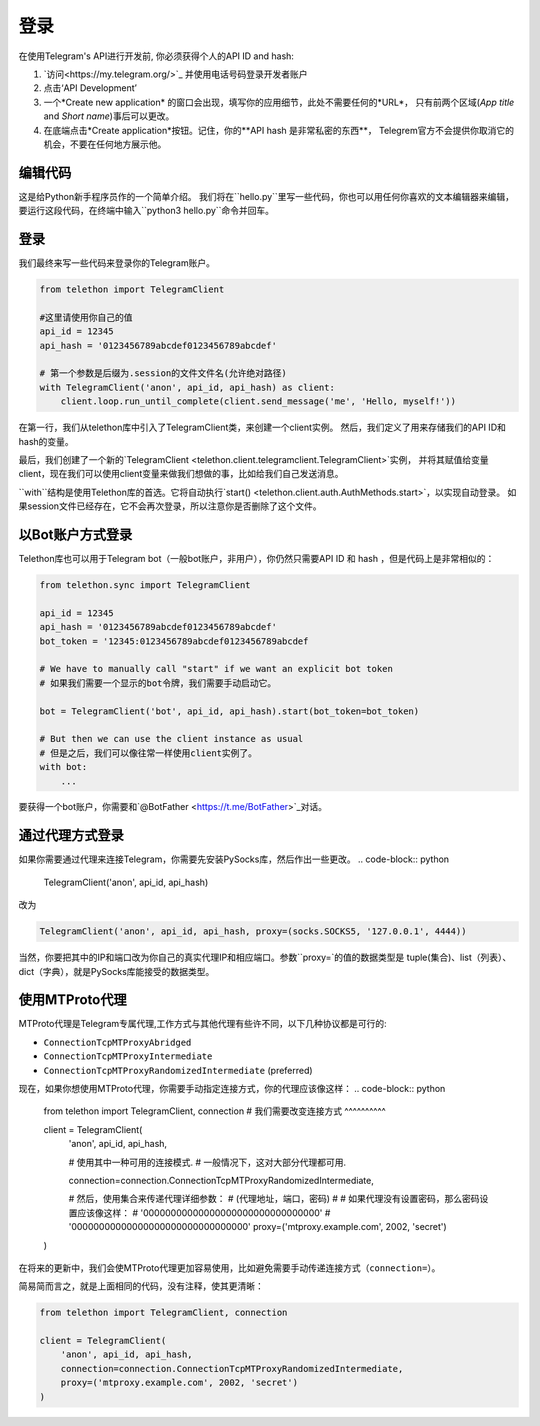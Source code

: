 .. _登录:

==========
登录
==========

在使用Telegram's API进行开发前, 你必须获得个人的API ID and hash:

1. `访问<https://my.telegram.org/>`_ 并使用电话号码登录开发者账户

2. 点击‘API Development’

3. 一个*Create new application* 的窗口会出现，填写你的应用细节，此处不需要任何的*URL*，
   只有前两个区域(*App title* and *Short name*)事后可以更改。
   
4. 在底端点击*Create application*按钮。记住，你的**API hash 是非常私密的东西**，
   Telegrem官方不会提供你取消它的机会，不要在任何地方展示他。

.. 注意::
    
    *您的应用程序*使用的是这个API ID和hash，而不是您的电话号码。您可以使用这个
    API ID和hash与*任何*电话号码甚至是机器人账户。


编辑代码
================


这是给Python新手程序员作的一个简单介绍。
我们将在``hello.py``里写一些代码，你也可以用任何你喜欢的文本编辑器来编辑，
要运行这段代码，在终端中输入``python3 hello.py``命令并回车。

.. 重要提示::
    不要将你的脚本文件命名为``telethon.py``！Python程序将会出现引入失败的情况，
    例如 "ImportError: cannot import name 'TelegramClient' ...".


登录
==========

我们最终来写一些代码来登录你的Telegram账户。

.. code-block:: python

    from telethon import TelegramClient

    #这里请使用你自己的值
    api_id = 12345
    api_hash = '0123456789abcdef0123456789abcdef'

    # 第一个参数是后缀为.session的文件文件名(允许绝对路径)
    with TelegramClient('anon', api_id, api_hash) as client:
        client.loop.run_until_complete(client.send_message('me', 'Hello, myself!'))



在第一行，我们从telethon库中引入了TelegramClient类，来创建一个client实例。
然后，我们定义了用来存储我们的API ID和hash的变量。


最后，我们创建了一个新的`TelegramClient <telethon.client.telegramclient.TelegramClient>`实例，
并将其赋值给变量client，现在我们可以使用client变量来做我们想做的事，比如给我们自己发送消息。

.. 注意::
    鉴于Telethon是一个异步库，你需要``等待``协程函数运行返回结果，不然，你需要使用循环结构来等待直到返回消息。在这个小小的例子中，我们不急着使用
    ``async def main()``结构。
    
    See :ref:`mastering-asyncio` to find out more.
    查看:ref:`mastering-asyncio`以了解更多。


``with``结构是使用Telethon库的首选。它将自动执行`start() <telethon.client.auth.AuthMethods.start>`，以实现自动登录。
如果session文件已经存在，它不会再次登录，所以注意你是否删除了这个文件。



以Bot账户方式登录
===========================


Telethon库也可以用于Telegram bot（一般bot账户，非用户），你仍然只需要API ID 和 hash ，但是代码上是非常相似的：

.. code-block:: python

    from telethon.sync import TelegramClient

    api_id = 12345
    api_hash = '0123456789abcdef0123456789abcdef'
    bot_token = '12345:0123456789abcdef0123456789abcdef

    # We have to manually call "start" if we want an explicit bot token
    # 如果我们需要一个显示的bot令牌，我们需要手动启动它。
    
    bot = TelegramClient('bot', api_id, api_hash).start(bot_token=bot_token)

    # But then we can use the client instance as usual
    # 但是之后，我们可以像往常一样使用client实例了。
    with bot:
        ...



要获得一个bot账户，你需要和`@BotFather <https://t.me/BotFather>`_对话。


通过代理方式登录
=========================


如果你需要通过代理来连接Telegram，你需要先安装PySocks库，然后作出一些更改。
.. code-block:: python

    TelegramClient('anon', api_id, api_hash)

改为

.. code-block:: python

    TelegramClient('anon', api_id, api_hash, proxy=(socks.SOCKS5, '127.0.0.1', 4444))


当然，你要把其中的IP和端口改为你自己的真实代理IP和相应端口。参数``proxy=`的值的数据类型是
tuple(集合)、list（列表）、dict（字典），就是PySocks库能接受的数据类型。


.. __: https://github.com/Anorov/PySocks#installation
.. __: https://github.com/Anorov/PySocks#usage-1



使用MTProto代理
=====================

MTProto代理是Telegram专属代理,工作方式与其他代理有些许不同，以下几种协议都是可行的:

* ``ConnectionTcpMTProxyAbridged``
* ``ConnectionTcpMTProxyIntermediate``
* ``ConnectionTcpMTProxyRandomizedIntermediate`` (preferred)


现在，如果你想使用MTProto代理，你需要手动指定连接方式，你的代理应该像这样：
.. code-block:: python

    from telethon import TelegramClient, connection
    #   我们需要改变连接方式 ^^^^^^^^^^

    client = TelegramClient(
        'anon',
        api_id,
        api_hash,

        # 使用其中一种可用的连接模式.
        # 一般情况下，这对大部分代理都可用.

        connection=connection.ConnectionTcpMTProxyRandomizedIntermediate,

        #   然后，使用集合来传递代理详细参数：
        #     (代理地址，端口，密码)
        #
        # 如果代理没有设置密码，那么密码设置应该像这样：
        #     '00000000000000000000000000000000'
        #     '00000000000000000000000000000000'
        proxy=('mtproxy.example.com', 2002, 'secret')
    )


在将来的更新中，我们会使MTProto代理更加容易使用，比如避免需要手动传递连接方式（``connection=``）。

简易简而言之，就是上面相同的代码，没有注释，使其更清晰：

.. code-block:: python

    from telethon import TelegramClient, connection

    client = TelegramClient(
        'anon', api_id, api_hash,
        connection=connection.ConnectionTcpMTProxyRandomizedIntermediate,
        proxy=('mtproxy.example.com', 2002, 'secret')
    )
